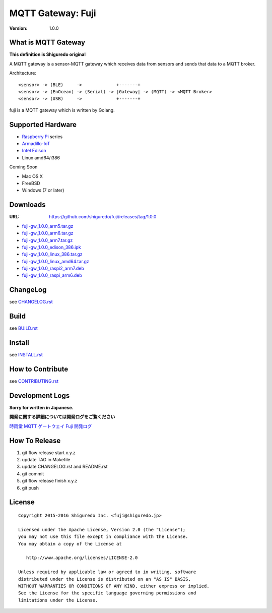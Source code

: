 ###########################
MQTT Gateway: Fuji
###########################

:version: 1.0.0

.. image:: https://circleci.com/gh/shiguredo/fuji/tree/develop.svg?style=svg&circle-token=203d959fffaf8dcdc0c68642dde5329e55a47792
    :target: https://circleci.com/gh/shiguredo/fuji/tree/develop

What is MQTT Gateway
=====================

**This definition is Shiguredo original**

A MQTT gateway is a sensor-MQTT gateway which receives data from sensors and sends that data to a MQTT broker.

Architecture::

    <sensor> -> (BLE)     ->             +-------+
    <sensor> -> (EnOcean) -> (Serial) -> |Gateway| -> (MQTT) -> <MQTT Broker>
    <sensor> -> (USB)     ->             +-------+

fuji is a MQTT gateway which is written by Golang.

Supported Hardware
====================

- `Raspberry Pi <http://www.raspberrypi.org/>`_ series
- `Armadillo-IoT <http://armadillo.atmark-techno.com/armadillo-iot>`_
- `Intel Edison <http://www.intel.com/content/www/us/en/do-it-yourself/edison.html?_ga=1.251267654.1109522025.1429502791>`_
- Linux amd64/i386

Coming Soon

- Mac OS X
- FreeBSD
- Windows (7 or later)

Downloads
=========

:URL: https://github.com/shiguredo/fuji/releases/tag/1.0.0

- `fuji-gw_1.0.0_arm5.tar.gz <https://github.com/shiguredo/fuji/releases/download/1.0.0/fuji-gw_1.0.0_arm5.tar.gz>`_
- `fuji-gw_1.0.0_arm6.tar.gz <https://github.com/shiguredo/fuji/releases/download/1.0.0/fuji-gw_1.0.0_arm6.tar.gz>`_
- `fuji-gw_1.0.0_arm7.tar.gz <https://github.com/shiguredo/fuji/releases/download/1.0.0/fuji-gw_1.0.0_arm7.tar.gz>`_
- `fuji-gw_1.0.0_edison_386.ipk <https://github.com/shiguredo/fuji/releases/download/1.0.0/fuji-gw_1.0.0_edison_386.ipk>`_
- `fuji-gw_1.0.0_linux_386.tar.gz <https://github.com/shiguredo/fuji/releases/download/1.0.0/fuji-gw_1.0.0_linux_386.tar.gz>`_
- `fuji-gw_1.0.0_linux_amd64.tar.gz <https://github.com/shiguredo/fuji/releases/download/1.0.0/fuji-gw_1.0.0_linux_amd64.tar.gz>`_
- `fuji-gw_1.0.0_raspi2_arm7.deb <https://github.com/shiguredo/fuji/releases/download/1.0.0/fuji-gw_1.0.0_raspi2_arm7.deb>`_
- `fuji-gw_1.0.0_raspi_arm6.deb <https://github.com/shiguredo/fuji/releases/download/1.0.0/fuji-gw_1.0.0_raspi_arm6.deb>`_

ChangeLog
=========

see `CHANGELOG.rst <https://github.com/shiguredo/fuji/blob/develop/CHANGELOG.rst>`_

Build
=====

see `BUILD.rst <https://github.com/shiguredo/fuji/blob/develop/BUILD.rst>`_

Install
=======

see `INSTALL.rst <https://github.com/shiguredo/fuji/blob/develop/INSTALL.rst>`_

How to Contribute
=================

see `CONTRIBUTING.rst <https://github.com/shiguredo/fuji/blob/develop/CONTRIBUTING.rst>`_

Development Logs
========================

**Sorry for written in Japanese.**

**開発に関する詳細については開発ログをご覧ください**

`時雨堂 MQTT ゲートウェイ Fuji 開発ログ <https://gist.github.com/voluntas/23132cd3848af5b3ee1e>`_


How To Release
==================

1. git flow release start x.y.z
2. update TAG in Makefile
3. update CHANGELOG.rst and README.rst
4. git commit
5. git flow release finish x.y.z
6. git push

License
========

::

  Copyright 2015-2016 Shiguredo Inc. <fuji@shiguredo.jp>

  Licensed under the Apache License, Version 2.0 (the "License");
  you may not use this file except in compliance with the License.
  You may obtain a copy of the License at

     http://www.apache.org/licenses/LICENSE-2.0

  Unless required by applicable law or agreed to in writing, software
  distributed under the License is distributed on an "AS IS" BASIS,
  WITHOUT WARRANTIES OR CONDITIONS OF ANY KIND, either express or implied.
  See the License for the specific language governing permissions and
  limitations under the License.
